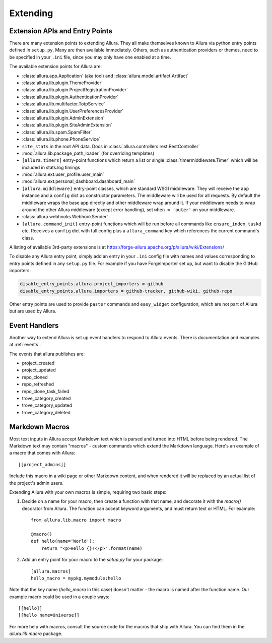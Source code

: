 ..     Licensed to the Apache Software Foundation (ASF) under one
       or more contributor license agreements.  See the NOTICE file
       distributed with this work for additional information
       regarding copyright ownership.  The ASF licenses this file
       to you under the Apache License, Version 2.0 (the
       "License"); you may not use this file except in compliance
       with the License.  You may obtain a copy of the License at

         http://www.apache.org/licenses/LICENSE-2.0

       Unless required by applicable law or agreed to in writing,
       software distributed under the License is distributed on an
       "AS IS" BASIS, WITHOUT WARRANTIES OR CONDITIONS OF ANY
       KIND, either express or implied.  See the License for the
       specific language governing permissions and limitations
       under the License.

*********
Extending
*********

Extension APIs and Entry Points
===============================

There are many extension points to extending Allura.  They all make themselves
known to Allura via python entry points defined in ``setup.py``.  Many are then
available immediately.  Others, such as authentication providers or themes, need
to be specified in your ``.ini`` file, since you may only have one enabled at a time.

The available extension points for Allura are:

* :class:`allura.app.Application` (aka tool) and :class:`allura.model.artifact.Artifact`
* :class:`allura.lib.plugin.ThemeProvider`
* :class:`allura.lib.plugin.ProjectRegistrationProvider`
* :class:`allura.lib.plugin.AuthenticationProvider`
* :class:`allura.lib.multifactor.TotpService`
* :class:`allura.lib.plugin.UserPreferencesProvider`
* :class:`allura.lib.plugin.AdminExtension`
* :class:`allura.lib.plugin.SiteAdminExtension`
* :class:`allura.lib.spam.SpamFilter`
* :class:`allura.lib.phone.PhoneService`
* ``site_stats`` in the root API data.  Docs in :class:`allura.controllers.rest.RestController`
* :mod:`allura.lib.package_path_loader` (for overriding templates)
* ``[allura.timers]`` entry-point functions which return a list or single :class:`timermiddleware.Timer` which will be included in stats.log timings
* :mod:`allura.ext.user_profile.user_main`
* :mod:`allura.ext.personal_dashboard.dashboard_main`
* ``[allura.middleware]`` entry-point classes, which are standard WSGI middleware.  They will receive the ``app`` instance and a ``config`` dict as constructor parameters.
  The middleware will be used for all requests.  By default the middleware wraps the base app directly and other middleware wrap around it.
  If your middleware needs to wrap around the other Allura middleware (except error handling), set ``when = 'outer'`` on your middleware.
* :class:`allura.webhooks.WebhookSender`
* ``[allura.command_init]`` entry-point functions which will be run before all commands like ``ensure_index``, ``taskd`` etc.  Receives a ``config`` dict with full config plus a ``allura_command`` key which references the current command's class.

A listing of available 3rd-party extensions is at https://forge-allura.apache.org/p/allura/wiki/Extensions/

To disable any Allura entry point, simply add an entry in your ``.ini`` config file
with names and values corresponding to entry points defined in any ``setup.py`` file.
For example if you have ForgeImporter set up, but want to disable the GitHub importers:

.. code-block:: ini

    disable_entry_points.allura.project_importers = github
    disable_entry_points.allura.importers = github-tracker, github-wiki, github-repo

Other entry points are used to provide ``paster`` commands and ``easy_widget`` configuration,
which are not part of Allura but are used by Allura.


Event Handlers
==============

Another way to extend Allura is set up event handlers to respond to Allura events.
There is documentation and examples at :ref:`events`.

The events that allura publishes are:

* project_created
* project_updated
* repo_cloned
* repo_refreshed
* repo_clone_task_failed
* trove_category_created
* trove_category_updated
* trove_category_deleted


Markdown Macros
===============

Most text inputs in Allura accept Markdown text which is parsed and turned into
HTML before being rendered. The Markdown text may contain "macros" - custom
commands which extend the Markdown language. Here's an example of a macro
that comes with Allura::

    [[project_admins]]

Include this macro in a wiki page or other Markdown content, and when rendered
it will be replaced by an actual list of the project's admin users.

Extending Allura with your own macros is simple, requiring two basic steps:

1. Decide on a name for your macro, then create a function with that name, and
   decorate it with the `macro()` decorator from Allura. The function can
   accept keyword arguments, and must return text or HTML. For example::

    from allura.lib.macro import macro

    @macro()
    def hello(name='World'):
        return "<p>Hello {}!</p>".format(name)

2. Add an entry point for your macro to the `setup.py` for your package::

    [allura.macros]
    hello_macro = mypkg.mymodule:hello

Note that the key name (`hello_macro` in this case) doesn't matter - the macro
is named after the function name. Our example macro could be used in a couple
ways::

    [[hello]]
    [[hello name=Universe]]

For more help with macros, consult the source code for the macros that ship
with Allura. You can find them in the `allura.lib.macro` package.
